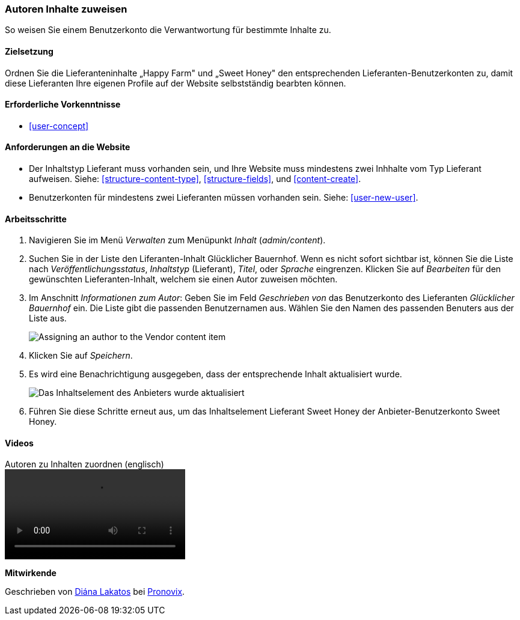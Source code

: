 [[user-content]]

=== Autoren Inhalte zuweisen

[role="summary"]
So weisen Sie einem Benutzerkonto die Verwantwortung für bestimmte Inhalte zu.

(((Author,assigning)))
(((Content,assigning author)))

==== Zielsetzung

Ordnen Sie die Lieferanteninhalte „Happy Farm" und „Sweet Honey" den entsprechenden
Lieferanten-Benutzerkonten zu, damit diese Lieferanten Ihre eigenen Profile auf der Website selbstständig bearbten können.

==== Erforderliche Vorkenntnisse

* <<user-concept>>

==== Anforderungen an die Website

* Der Inhaltstyp Lieferant muss vorhanden sein, und Ihre Website muss mindestens zwei
Inhhalte vom Typ Lieferant aufweisen. Siehe: <<structure-content-type>>, <<structure-fields>>, und
<<content-create>>.

* Benutzerkonten für mindestens zwei Lieferanten müssen vorhanden sein. Siehe: <<user-new-user>>.

==== Arbeitsschritte

. Navigieren Sie im Menü _Verwalten_ zum Menüpunkt _Inhalt_ (_admin/content_).

. Suchen Sie in der Liste  den Liferanten-Inhalt Glücklicher Bauernhof. Wenn es nicht sofort
sichtbar ist, können Sie die Liste nach _Veröffentlichungsstatus_, _Inhaltstyp_ (Lieferant), 
_Titel_, oder _Sprache_ eingrenzen.  Klicken Sie auf _Bearbeiten_ für den gewünschten Lieferanten-Inhalt, welchem sie einen Autor zuweisen möchten.

. Im Anschnitt _Informationen zum Autor_: Geben Sie im Feld _Geschrieben von_ das Benutzerkonto des Lieferanten _Glücklicher Bauernhof_ ein. Die Liste gibt die passenden Benutzernamen aus. 
Wählen Sie den Namen des passenden Benuters aus der Liste aus.
+
--
// Authoring information section of content edit page.
image:images/user-content.png["Assigning an author to the Vendor content item"]
--

. Klicken Sie auf _Speichern_.

. Es wird eine Benachrichtigung ausgegeben, dass der entsprechende Inhalt aktualisiert wurde.
+
--
// Bestätigungsnachricht nach Inhaltsaktualisierung.
image:images/user-content_updated.png["Das Inhaltselement des Anbieters wurde aktualisiert"]
--

. Führen Sie diese Schritte erneut aus, um das Inhaltselement Lieferant Sweet Honey der
Anbieter-Benutzerkonto Sweet Honey.

// ==== Erweitern Sie Ihr Verständnis

// ==== Verwandte Konzepte

==== Videos

// Video from Drupalize.Me.
video::https://www.youtube-nocookie.com/embed/yx9u2SCgono[title="Autoren zu Inhalten zuordnen (englisch)"]

//===== Zusätzliche Ressourcen


*Mitwirkende*

Geschrieben von https://www.drupal.org/u/dianalakatos[Diána Lakatos] bei
https://pronovix.com/[Pronovix].
